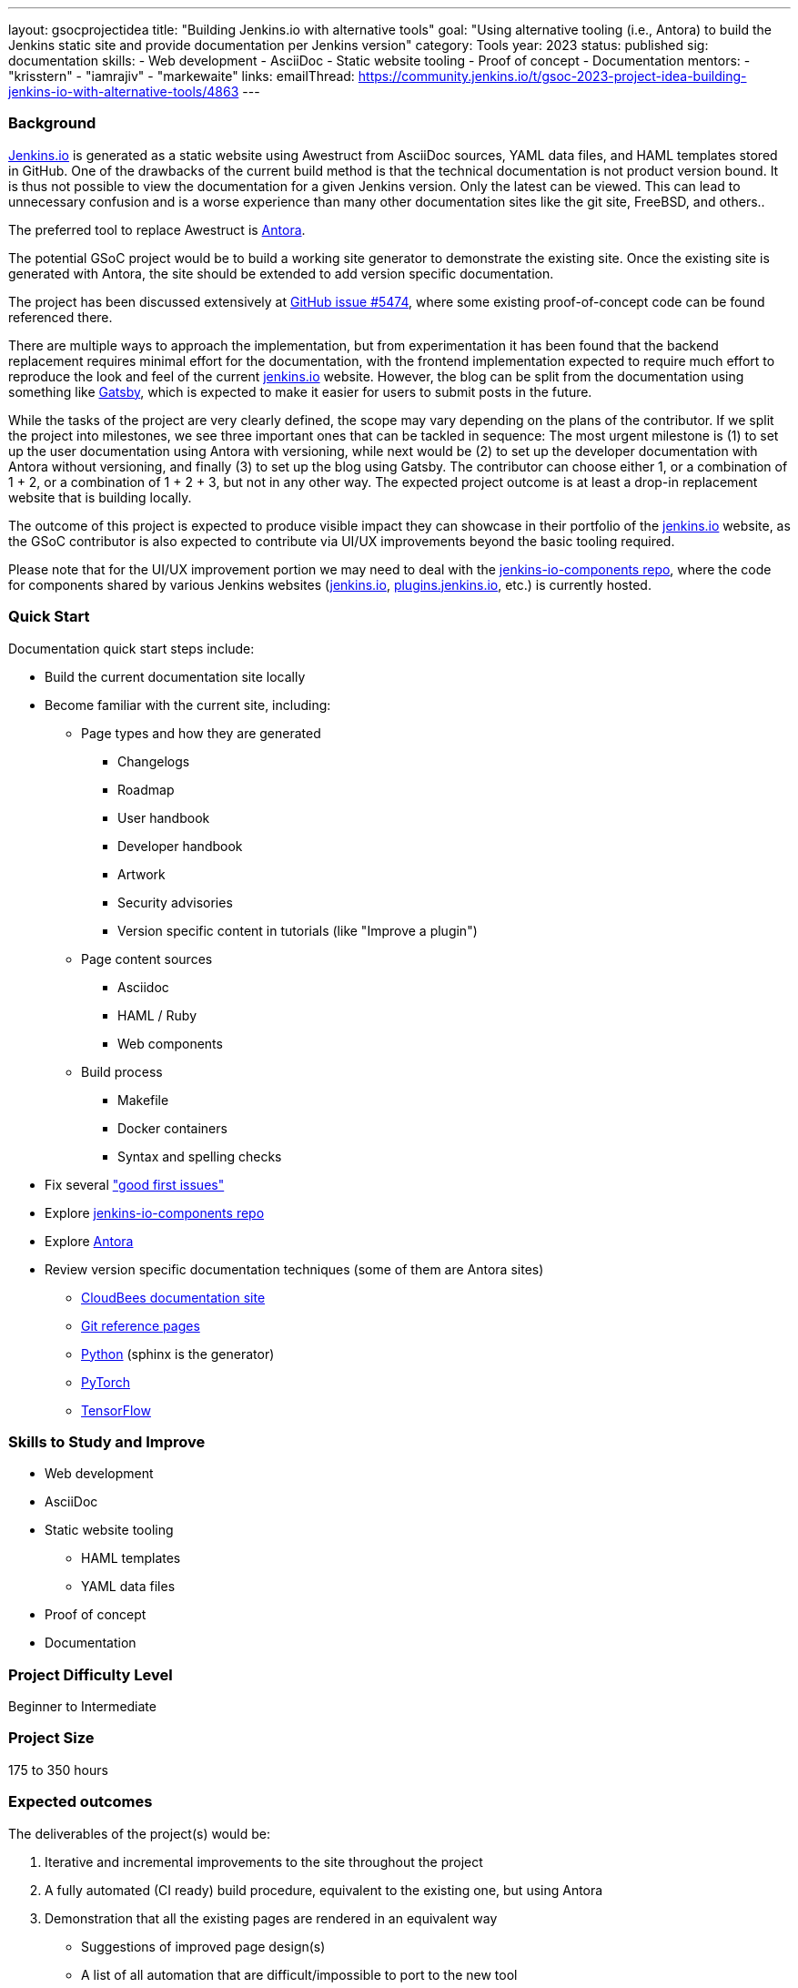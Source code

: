 ---
layout: gsocprojectidea
title: "Building Jenkins.io with alternative tools"
goal: "Using alternative tooling (i.e., Antora) to build the Jenkins static site and provide documentation per Jenkins version"
category: Tools
year: 2023
status: published
sig: documentation
skills:
- Web development
- AsciiDoc
- Static website tooling
- Proof of concept
- Documentation
mentors:
- "krisstern"
- "iamrajiv"
- "markewaite"
links:
   emailThread: https://community.jenkins.io/t/gsoc-2023-project-idea-building-jenkins-io-with-alternative-tools/4863
//   gitter: "jenkinsci_plugin-installation-manager-cli-tool:gitter.im"
//   draft: https://docs.google.com/document/d/1s-dLUfU1OK-88bCj-GKaNuFfJQlQNLTWtacKkVMVmHc
---

=== Background
link:/[Jenkins.io] is generated as a static website using Awestruct from AsciiDoc sources, YAML data files, and HAML templates stored in GitHub.
One of the drawbacks of the current build method is that the technical documentation is not product version bound.
It is thus not possible to view the documentation for a given Jenkins version.
Only the latest can be viewed.
This can lead to unnecessary confusion and is a worse experience than many other documentation sites like the git site, FreeBSD, and others..

The preferred tool to replace Awestruct is link:https://antora.org/[Antora].

The potential GSoC project would be to build a working site generator to demonstrate the existing site.
Once the existing site is generated with Antora, the site should be extended to add version specific documentation.

The project has been discussed extensively at link:https://github.com/jenkins-infra/jenkins.io/issues/5474[GitHub issue #5474], where some existing proof-of-concept code can be found referenced there.

There are multiple ways to approach the implementation, but from experimentation it has been found that the backend replacement requires minimal effort for the documentation, with the frontend implementation expected to require much effort to reproduce the look and feel of the current link:/[jenkins.io] website. However, the blog can be split from the documentation using something like link:https://www.gatsbyjs.com/[Gatsby], which is expected to make it easier for users to submit posts in the future.

While the tasks of the project are very clearly defined, the scope may vary depending on the plans of the contributor. If we split the project into milestones, we see three important ones that can be tackled in sequence: The most urgent milestone is (1) to set up the user documentation using Antora with versioning, while next would be (2) to set up the developer documentation with Antora without versioning, and finally (3) to set up the blog using Gatsby. The contributor can choose either 1, or a combination of 1 + 2, or a combination of 1 + 2 + 3, but not in any other way. The expected project outcome is at least a drop-in replacement website that is building locally.

The outcome of this project is expected to produce visible impact they can showcase in their portfolio of the link:/[jenkins.io] website, as the GSoC contributor is also expected to contribute via UI/UX improvements beyond the basic tooling required.

Please note that for the UI/UX improvement portion we may need to deal with the link:https://github.com/jenkins-infra/jenkins-io-components[jenkins-io-components repo], where the code for components shared by various Jenkins websites (link:/[jenkins.io], link:https://plugins.jenkins.io/[plugins.jenkins.io], etc.) is currently hosted.

=== Quick Start

Documentation quick start steps include:

* Build the current documentation site locally
* Become familiar with the current site, including:
** Page types and how they are generated
*** Changelogs
*** Roadmap
*** User handbook
*** Developer handbook
*** Artwork
*** Security advisories
*** Version specific content in tutorials (like "Improve a plugin")
** Page content sources
*** Asciidoc
*** HAML / Ruby
*** Web components
** Build process
*** Makefile
*** Docker containers
*** Syntax and spelling checks
* Fix several link:https://github.com/jenkins-infra/jenkins.io/labels/good%20first%20issue/["good first issues"]
* Explore link:https://github.com/jenkins-infra/jenkins-io-components[jenkins-io-components repo]
* Explore link:https://antora.org/[Antora]
* Review version specific documentation techniques (some of them are Antora sites)
** link:https://docs.cloudbees.com/docs/cloudbees-ci/latest/cloud-secure-guide/folders-plus[CloudBees documentation site]
** link:https://git-scm.com/docs/git-config[Git reference pages]
** link:https://docs.python.org/3/[Python] (sphinx is the generator)
** link:https://pytorch.org/docs/stable/index.html[PyTorch]
** link:https://www.tensorflow.org/api_docs[TensorFlow]

=== Skills to Study and Improve

* Web development
* AsciiDoc
* Static website tooling
** HAML templates
** YAML data files
* Proof of concept
* Documentation

=== Project Difficulty Level

Beginner to Intermediate

=== Project Size

175 to 350 hours

=== Expected outcomes

The deliverables of the project(s) would be:

1. Iterative and incremental improvements to the site throughout the project
2. A fully automated (CI ready) build procedure, equivalent to the existing one, but using Antora
3. Demonstration that all the existing pages are rendered in an equivalent way
    - Suggestions of improved page design(s)
    - A list of all automation that are difficult/impossible to port to the new tool
    - Suggestions and demos of alternative ways to solve this
4. Demonstration of the versioned documentation automated tooling
    - Description of the publication process (how does one contribute to document a new or modified feature)

=== New features

Improved layout of the existing site and its pages.

=== Newbie Friendly Issues

Basically any good-first-issue listed in the jenkins.io GitHub repo would do. These can be accessed at the link:https://github.com/jenkins-infra/jenkins.io/labels/good%20first%20issue/[GitHub repo issues tracker with the "good first issue" label].
